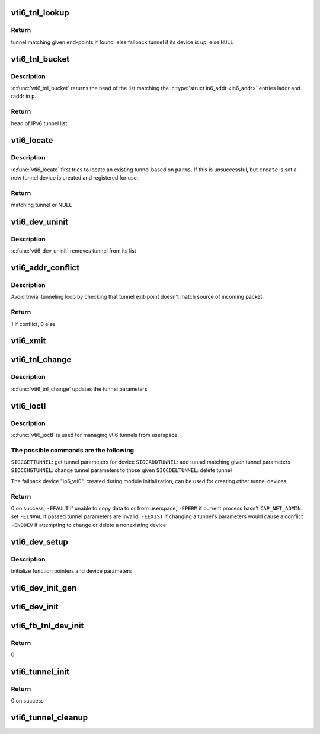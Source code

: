 .. -*- coding: utf-8; mode: rst -*-
.. src-file: net/ipv6/ip6_vti.c

.. _`vti6_tnl_lookup`:

vti6_tnl_lookup
===============

.. c:function:: struct ip6_tnl *vti6_tnl_lookup(struct net *net, const struct in6_addr *remote, const struct in6_addr *local)

    fetch tunnel matching the end-point addresses

    :param struct net \*net:
        network namespace

    :param const struct in6_addr \*remote:
        the address of the tunnel exit-point

    :param const struct in6_addr \*local:
        the address of the tunnel entry-point

.. _`vti6_tnl_lookup.return`:

Return
------

tunnel matching given end-points if found,
else fallback tunnel if its device is up,
else \ ``NULL``\ 

.. _`vti6_tnl_bucket`:

vti6_tnl_bucket
===============

.. c:function:: struct ip6_tnl __rcu **vti6_tnl_bucket(struct vti6_net *ip6n, const struct __ip6_tnl_parm *p)

    get head of list matching given tunnel parameters

    :param struct vti6_net \*ip6n:
        *undescribed*

    :param const struct __ip6_tnl_parm \*p:
        parameters containing tunnel end-points

.. _`vti6_tnl_bucket.description`:

Description
-----------

\ :c:func:`vti6_tnl_bucket`\  returns the head of the list matching the
\ :c:type:`struct in6_addr <in6_addr>`\  entries laddr and raddr in \ ``p``\ .

.. _`vti6_tnl_bucket.return`:

Return
------

head of IPv6 tunnel list

.. _`vti6_locate`:

vti6_locate
===========

.. c:function:: struct ip6_tnl *vti6_locate(struct net *net, struct __ip6_tnl_parm *p, int create)

    find or create tunnel matching given parameters

    :param struct net \*net:
        network namespace

    :param struct __ip6_tnl_parm \*p:
        tunnel parameters

    :param int create:
        != 0 if allowed to create new tunnel if no match found

.. _`vti6_locate.description`:

Description
-----------

\ :c:func:`vti6_locate`\  first tries to locate an existing tunnel
based on \ ``parms``\ . If this is unsuccessful, but \ ``create``\  is set a new
tunnel device is created and registered for use.

.. _`vti6_locate.return`:

Return
------

matching tunnel or NULL

.. _`vti6_dev_uninit`:

vti6_dev_uninit
===============

.. c:function:: void vti6_dev_uninit(struct net_device *dev)

    tunnel device uninitializer

    :param struct net_device \*dev:
        the device to be destroyed

.. _`vti6_dev_uninit.description`:

Description
-----------

\ :c:func:`vti6_dev_uninit`\  removes tunnel from its list

.. _`vti6_addr_conflict`:

vti6_addr_conflict
==================

.. c:function:: bool vti6_addr_conflict(const struct ip6_tnl *t, const struct ipv6hdr *hdr)

    compare packet addresses to tunnel's own

    :param const struct ip6_tnl \*t:
        the outgoing tunnel device

    :param const struct ipv6hdr \*hdr:
        IPv6 header from the incoming packet

.. _`vti6_addr_conflict.description`:

Description
-----------

Avoid trivial tunneling loop by checking that tunnel exit-point
doesn't match source of incoming packet.

.. _`vti6_addr_conflict.return`:

Return
------

1 if conflict,
0 else

.. _`vti6_xmit`:

vti6_xmit
=========

.. c:function:: int vti6_xmit(struct sk_buff *skb, struct net_device *dev, struct flowi *fl)

    send a packet

    :param struct sk_buff \*skb:
        the outgoing socket buffer

    :param struct net_device \*dev:
        the outgoing tunnel device

    :param struct flowi \*fl:
        the flow informations for the xfrm_lookup

.. _`vti6_tnl_change`:

vti6_tnl_change
===============

.. c:function:: int vti6_tnl_change(struct ip6_tnl *t, const struct __ip6_tnl_parm *p)

    update the tunnel parameters

    :param struct ip6_tnl \*t:
        tunnel to be changed

    :param const struct __ip6_tnl_parm \*p:
        tunnel configuration parameters

.. _`vti6_tnl_change.description`:

Description
-----------

\ :c:func:`vti6_tnl_change`\  updates the tunnel parameters

.. _`vti6_ioctl`:

vti6_ioctl
==========

.. c:function:: int vti6_ioctl(struct net_device *dev, struct ifreq *ifr, int cmd)

    configure vti6 tunnels from userspace

    :param struct net_device \*dev:
        virtual device associated with tunnel

    :param struct ifreq \*ifr:
        parameters passed from userspace

    :param int cmd:
        command to be performed

.. _`vti6_ioctl.description`:

Description
-----------

\ :c:func:`vti6_ioctl`\  is used for managing vti6 tunnels
from userspace.

.. _`vti6_ioctl.the-possible-commands-are-the-following`:

The possible commands are the following
---------------------------------------

\ ``SIOCGETTUNNEL``\ : get tunnel parameters for device
\ ``SIOCADDTUNNEL``\ : add tunnel matching given tunnel parameters
\ ``SIOCCHGTUNNEL``\ : change tunnel parameters to those given
\ ``SIOCDELTUNNEL``\ : delete tunnel

The fallback device "ip6_vti0", created during module
initialization, can be used for creating other tunnel devices.

.. _`vti6_ioctl.return`:

Return
------

0 on success,
\ ``-EFAULT``\  if unable to copy data to or from userspace,
\ ``-EPERM``\  if current process hasn't \ ``CAP_NET_ADMIN``\  set
\ ``-EINVAL``\  if passed tunnel parameters are invalid,
\ ``-EEXIST``\  if changing a tunnel's parameters would cause a conflict
\ ``-ENODEV``\  if attempting to change or delete a nonexisting device

.. _`vti6_dev_setup`:

vti6_dev_setup
==============

.. c:function:: void vti6_dev_setup(struct net_device *dev)

    setup virtual tunnel device

    :param struct net_device \*dev:
        virtual device associated with tunnel

.. _`vti6_dev_setup.description`:

Description
-----------

Initialize function pointers and device parameters

.. _`vti6_dev_init_gen`:

vti6_dev_init_gen
=================

.. c:function:: int vti6_dev_init_gen(struct net_device *dev)

    general initializer for all tunnel devices

    :param struct net_device \*dev:
        virtual device associated with tunnel

.. _`vti6_dev_init`:

vti6_dev_init
=============

.. c:function:: int vti6_dev_init(struct net_device *dev)

    initializer for all non fallback tunnel devices

    :param struct net_device \*dev:
        virtual device associated with tunnel

.. _`vti6_fb_tnl_dev_init`:

vti6_fb_tnl_dev_init
====================

.. c:function:: int __net_init vti6_fb_tnl_dev_init(struct net_device *dev)

    initializer for fallback tunnel device

    :param struct net_device \*dev:
        fallback device

.. _`vti6_fb_tnl_dev_init.return`:

Return
------

0

.. _`vti6_tunnel_init`:

vti6_tunnel_init
================

.. c:function:: int vti6_tunnel_init( void)

    register protocol and reserve needed resources

    :param  void:
        no arguments

.. _`vti6_tunnel_init.return`:

Return
------

0 on success

.. _`vti6_tunnel_cleanup`:

vti6_tunnel_cleanup
===================

.. c:function:: void __exit vti6_tunnel_cleanup( void)

    free resources and unregister protocol

    :param  void:
        no arguments

.. This file was automatic generated / don't edit.

